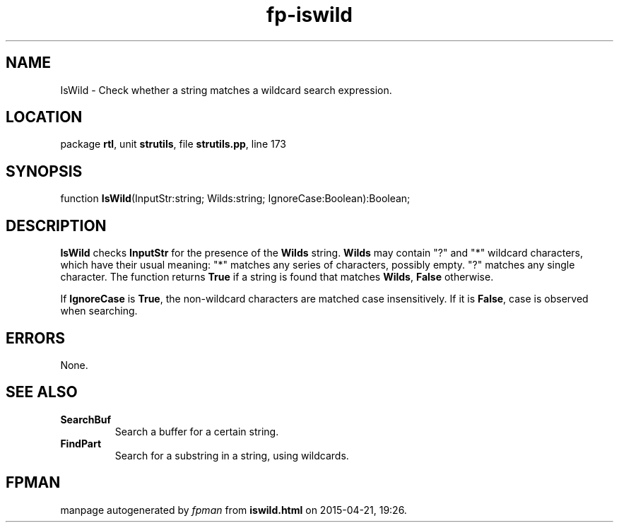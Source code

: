 .\" file autogenerated by fpman
.TH "fp-iswild" 3 "2014-03-14" "fpman" "Free Pascal Programmer's Manual"
.SH NAME
IsWild - Check whether a string matches a wildcard search expression.
.SH LOCATION
package \fBrtl\fR, unit \fBstrutils\fR, file \fBstrutils.pp\fR, line 173
.SH SYNOPSIS
function \fBIsWild\fR(InputStr:string; Wilds:string; IgnoreCase:Boolean):Boolean;
.SH DESCRIPTION
\fBIsWild\fR checks \fBInputStr\fR for the presence of the \fBWilds\fR string. \fBWilds\fR may contain \(dq?\(dq and \(dq*\(dq wildcard characters, which have their usual meaning: \(dq*\(dq matches any series of characters, possibly empty. \(dq?\(dq matches any single character. The function returns \fBTrue\fR if a string is found that matches \fBWilds\fR, \fBFalse\fR otherwise.

If \fBIgnoreCase\fR is \fBTrue\fR, the non-wildcard characters are matched case insensitively. If it is \fBFalse\fR, case is observed when searching.


.SH ERRORS
None.


.SH SEE ALSO
.TP
.B SearchBuf
Search a buffer for a certain string.
.TP
.B FindPart
Search for a substring in a string, using wildcards.

.SH FPMAN
manpage autogenerated by \fIfpman\fR from \fBiswild.html\fR on 2015-04-21, 19:26.

